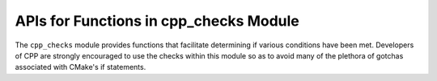 =======================================
APIs for Functions in cpp_checks Module
=======================================

The ``cpp_checks`` module provides functions that facilitate determining if
various conditions have been met.  Developers of CPP are strongly encouraged to
use the checks within this module so as to avoid many of the plethora of
gotchas associated with CMake's if statements.

.. function:: _cpp_is_defined(<return> <var>)

   Used to determine if an identifier is defined.  *N.B.* in CMake a identifier
   can be defined without having its value set, *e.g.*, ``set(A_VARIABLE)`` will
   define ``A_VARIABLE``, but not assign a value to it.

   :param return: The identifier to which the return should be assigned.
   :param var: The identifier to check.


.. function:: _cpp_is_empty(<return> <var>)

   Used to determine if the value assigned to an identifier is the empty string.
   *N.B.* an undefined identifier will compare equal to the empty string.

   :param return: The identifier to which the return should be assigned.
   :param var: The identifier to check.


.. function:: _cpp_non_empty(<return> <var>)

   Used to determine if the value of an identifier is anything besides the empty
   string.  *N.B.*, an undefined identifier compares equal to the empty string
   thus this function can be used to check if an identifier is valid (*i.e.*,
   defined and non-empty).

   :param return: The identifier to which the return should be assigned.
   :param var: The identifier to check for its empty-ness.
